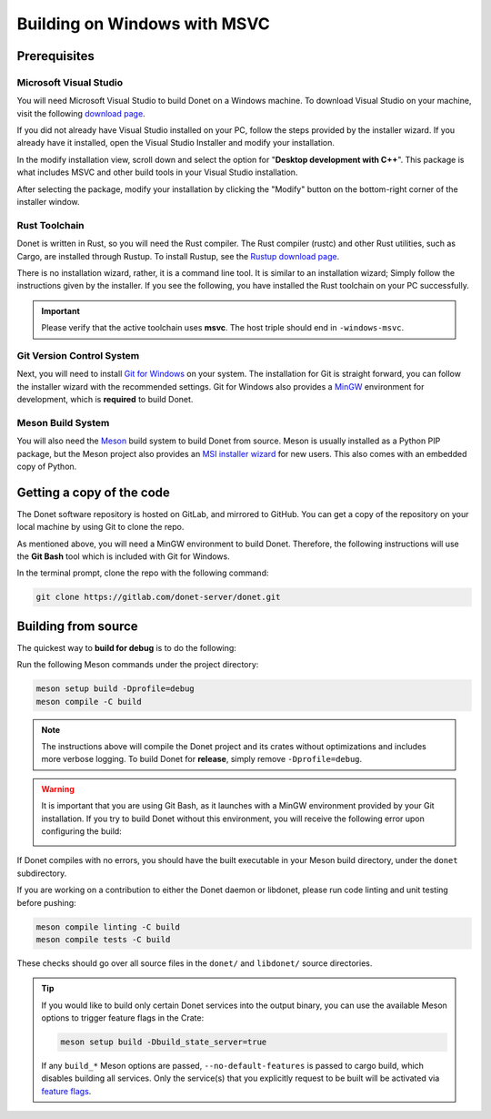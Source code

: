 ..
   This file is part of the Donet reference manual.

   Copyright (c) 2024 Max Rodriguez.

   Permission is granted to copy, distribute and/or modify this document
   under the terms of the GNU Free Documentation License, Version 1.3
   or any later version published by the Free Software Foundation;
   with no Invariant Sections, no Front-Cover Texts, and no Back-Cover Texts.
   A copy of the license is included in the section entitled "GNU
   Free Documentation License".

.. _building-windows:

Building on Windows with MSVC
=============================

Prerequisites
-------------

Microsoft Visual Studio
^^^^^^^^^^^^^^^^^^^^^^^

You will need Microsoft Visual Studio to build Donet on a Windows
machine. To download Visual Studio on your machine, visit the
following `download page`_.

.. _download page: https://visualstudio.microsoft.com/downloads/

If you did not already have Visual Studio installed on your PC,
follow the steps provided by the installer wizard. If you already
have it installed, open the Visual Studio Installer and modify your
installation.

.. image:: visual_studio_install.png
    :scale: 50%
    :alt: A screenshot of the Microsoft Visual Studio installer,
          viewing the current visual studio installation entry.

In the modify installation view, scroll down and select the option
for "**Desktop development with C++**". This package is what includes
MSVC and other build tools in your Visual Studio installation.

.. image:: visual_studio_msvc.png
    :scale: 50%
    :alt: A screenshot of the Microsoft Visual Studio installer,
          hovering over the "Desktop development with C++" package
          for the visual studio installation.

After selecting the package, modify your installation by clicking the
"Modify" button on the bottom-right corner of the installer window.

.. image:: visual_studio_modify.png
    :scale: 50%
    :alt: A screenshot of the Microsoft Visual Studio installer,
          hovering over the button to modify the installation.

Rust Toolchain
^^^^^^^^^^^^^^

Donet is written in Rust, so you will need the Rust compiler. The
Rust compiler (rustc) and other Rust utilities, such as Cargo, are
installed through Rustup. To install Rustup, see the
`Rustup download page`_.

.. _Rustup download page: https://www.rust-lang.org/tools/install

There is no installation wizard, rather, it is a command line tool.
It is similar to an installation wizard; Simply follow the
instructions given by the installer. If you see the following,
you have installed the Rust toolchain on your PC successfully.

.. image:: windows_rustup.png
    :scale: 50%
    :alt: A screenshot of the command prompt after installing
          Rustup successfully.

.. important::

    Please verify that the active toolchain uses **msvc**.
    The host triple should end in ``-windows-msvc``.

Git Version Control System
^^^^^^^^^^^^^^^^^^^^^^^^^^

Next, you will need to install `Git for Windows`_ on your system.
The installation for Git is straight forward, you can follow the
installer wizard with the recommended settings. Git for Windows
also provides a MinGW_ environment for development, which is
**required** to build Donet.

.. _Git for Windows: https://git-scm.com/downloads/win
.. _MinGW: https://en.wikipedia.org/wiki/MinGW

Meson Build System
^^^^^^^^^^^^^^^^^^

You will also need the Meson_ build system to build Donet from
source. Meson is usually installed as a Python PIP package, but the
Meson project also provides an `MSI installer wizard`_ for new users.
This also comes with an embedded copy of Python.

.. _MSI installer wizard: https://mesonbuild.com/Getting-meson.html#installing-meson-and-ninja-with-the-msi-installer

Getting a copy of the code
--------------------------

The Donet software repository is hosted on GitLab, and mirrored to
GitHub. You can get a copy of the repository on your local machine
by using Git to clone the repo.

As mentioned above, you will need a MinGW environment to build Donet.
Therefore, the following instructions will use the **Git Bash** tool
which is included with Git for Windows.

.. image:: windows_git_bash.png
    :scale: 50%

In the terminal prompt, clone the repo with the following command:

.. code-block:: shell

    git clone https://gitlab.com/donet-server/donet.git

Building from source
--------------------

The quickest way to **build for debug** is to do the following:

Run the following Meson commands under the project directory:

.. code-block:: shell

    meson setup build -Dprofile=debug
    meson compile -C build

.. note::

    The instructions above will compile the Donet project and its
    crates without optimizations and includes more verbose logging.
    To build Donet for **release**, simply remove
    ``-Dprofile=debug``.

.. warning::

    It is important that you are using Git Bash, as it launches
    with a MinGW environment provided by your Git installation.
    If you try to build Donet without this environment, you will
    receive the following error upon configuring the build:

    .. image:: windows_no_mingw.png
        :scale: 40%
        :alt: A screenshot of the command prompt with the
              following Meson output, "ERROR: Assert failed:
              Windows detected, but no GNU core utils found.
              A MinGW environment, or equivalent, is required
              to build Donet."

If Donet compiles with no errors, you should have the built
executable in your Meson build directory, under the ``donet``
subdirectory.

If you are working on a contribution to either the Donet daemon or
libdonet, please run code linting and unit testing before pushing:

.. code-block:: shell

    meson compile linting -C build
    meson compile tests -C build

These checks should go over all source files in the ``donet/`` and
``libdonet/`` source directories.

.. tip::

    If you would like to build only certain Donet services into the
    output binary, you can use the available Meson options to trigger
    feature flags in the Crate:

    .. code-block:: shell

        meson setup build -Dbuild_state_server=true

    If any ``build_*`` Meson options are passed,
    ``--no-default-features`` is passed to cargo build, which disables
    building all services. Only the service(s) that you explicitly
    request to be built will be activated via `feature flags`_.

.. _Meson: https://mesonbuild.com/
.. _Cargo: https://doc.rust-lang.org/cargo/
.. _feature flags: https://doc.rust-lang.org/cargo/reference/features.html
